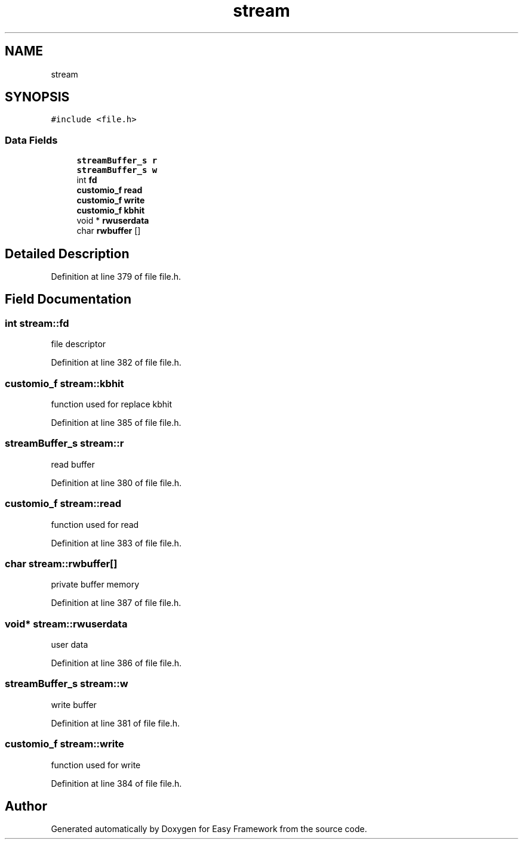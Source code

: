 .TH "stream" 3 "Thu Apr 2 2020" "Version 0.4.5" "Easy Framework" \" -*- nroff -*-
.ad l
.nh
.SH NAME
stream
.SH SYNOPSIS
.br
.PP
.PP
\fC#include <file\&.h>\fP
.SS "Data Fields"

.in +1c
.ti -1c
.RI "\fBstreamBuffer_s\fP \fBr\fP"
.br
.ti -1c
.RI "\fBstreamBuffer_s\fP \fBw\fP"
.br
.ti -1c
.RI "int \fBfd\fP"
.br
.ti -1c
.RI "\fBcustomio_f\fP \fBread\fP"
.br
.ti -1c
.RI "\fBcustomio_f\fP \fBwrite\fP"
.br
.ti -1c
.RI "\fBcustomio_f\fP \fBkbhit\fP"
.br
.ti -1c
.RI "void * \fBrwuserdata\fP"
.br
.ti -1c
.RI "char \fBrwbuffer\fP []"
.br
.in -1c
.SH "Detailed Description"
.PP 
Definition at line 379 of file file\&.h\&.
.SH "Field Documentation"
.PP 
.SS "int stream::fd"
file descriptor 
.PP
Definition at line 382 of file file\&.h\&.
.SS "\fBcustomio_f\fP stream::kbhit"
function used for replace kbhit 
.PP
Definition at line 385 of file file\&.h\&.
.SS "\fBstreamBuffer_s\fP stream::r"
read buffer 
.PP
Definition at line 380 of file file\&.h\&.
.SS "\fBcustomio_f\fP stream::read"
function used for read 
.PP
Definition at line 383 of file file\&.h\&.
.SS "char stream::rwbuffer[]"
private buffer memory 
.PP
Definition at line 387 of file file\&.h\&.
.SS "void* stream::rwuserdata"
user data 
.PP
Definition at line 386 of file file\&.h\&.
.SS "\fBstreamBuffer_s\fP stream::w"
write buffer 
.PP
Definition at line 381 of file file\&.h\&.
.SS "\fBcustomio_f\fP stream::write"
function used for write 
.PP
Definition at line 384 of file file\&.h\&.

.SH "Author"
.PP 
Generated automatically by Doxygen for Easy Framework from the source code\&.
